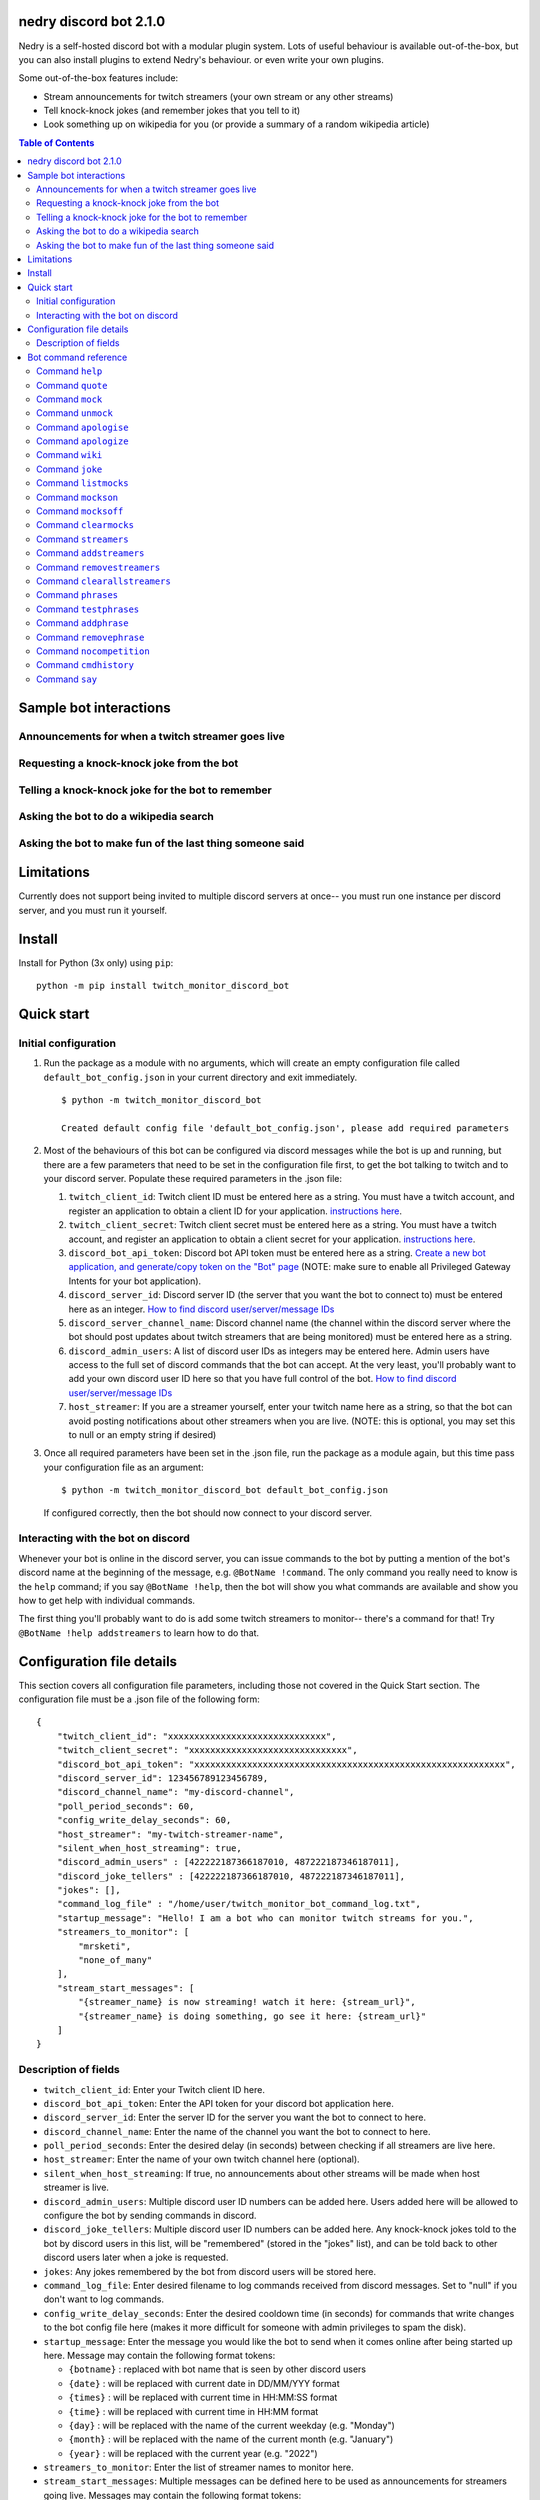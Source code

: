 .. image:: images/dennis.png
   :align: center

nedry discord bot 2.1.0
=======================

Nedry is a self-hosted discord bot with a modular plugin system. Lots of useful
behaviour is available out-of-the-box, but you can also install plugins to extend
Nedry's behaviour. or even write your own plugins.

Some out-of-the-box features include:

* Stream announcements for twitch streamers (your own stream or any other streams)
* Tell knock-knock jokes (and remember jokes that you tell to it)
* Look something up on wikipedia for you (or provide a summary of a random wikipedia article)

.. contents:: **Table of Contents**

Sample bot interactions
=======================

Announcements for when a twitch streamer goes live
--------------------------------------------------

.. image:: images/stream_announcement.PNG


Requesting a knock-knock joke from the bot
------------------------------------------

.. image:: images/tell_joke.PNG

Telling a knock-knock joke for the bot to remember
--------------------------------------------------

.. image:: images/remember_joke.PNG

Asking the bot to do a wikipedia search
---------------------------------------

.. image:: images/wiki.png

Asking the bot to make fun of the last thing someone said
---------------------------------------------------------

.. image:: images/mocking.PNG

Limitations
===========

Currently does not support being invited to multiple discord servers at once--
you must run one instance per discord server, and you must run it yourself.

Install
=======

Install for Python (3x only) using ``pip``:

::

    python -m pip install twitch_monitor_discord_bot

Quick start
===========

Initial configuration
---------------------

#. Run the package as a module with no arguments, which will create an empty configuration
   file called ``default_bot_config.json`` in your current directory and exit immediately.

   ::

       $ python -m twitch_monitor_discord_bot

       Created default config file 'default_bot_config.json', please add required parameters

#. Most of the behaviours of this bot can be configured via discord messages while the
   bot is up and running, but there are a few parameters that need to be set in the configuration
   file first, to get the bot talking to twitch and to your discord server. Populate these required
   parameters in the .json file:

   #. ``twitch_client_id``: Twitch client ID must be entered here as a string.
      You must have a twitch account, and register an application to obtain a client ID for your application.
      `instructions here <https://dev.twitch.tv/docs/authentication/register-app>`_.

   #. ``twitch_client_secret``: Twitch client secret must be entered here as a string.
      You must have a twitch account, and register an application to obtain a client secret for your application.
      `instructions here <https://dev.twitch.tv/docs/authentication/register-app>`_.

   #. ``discord_bot_api_token``: Discord bot API token must be entered here as a string.
      `Create a new bot application, and generate/copy token on the "Bot" page <https://discord.com/developers/applications>`_
      (NOTE: make sure to enable all Privileged Gateway Intents for your bot application).

   #. ``discord_server_id``: Discord server ID (the server that you want the bot to
      connect to) must be entered here as an integer.
      `How to find discord user/server/message IDs <https://support.discord.com/hc/en-us/articles/206346498-Where-can-I-find-my-User-Server-Message-ID->`_

   #. ``discord_server_channel_name``: Discord channel name (the channel within the discord
      server where the bot should post updates about twitch streamers that are being monitored)
      must be entered here as a string.

   #. ``discord_admin_users``: A list of discord user IDs as integers may be  entered here.
      Admin users have access to the full set of discord commands that the bot can accept.
      At the very least, you'll probably want to add your own discord user ID here so that
      you have full control of the bot.
      `How to find discord user/server/message IDs <https://support.discord.com/hc/en-us/articles/206346498-Where-can-I-find-my-User-Server-Message-ID->`_

   #. ``host_streamer``: If you are a streamer yourself, enter your twitch name here as a string,
      so that the bot can avoid posting notifications about other streamers when you are live.
      (NOTE: this is optional, you may set this to null or an empty string if desired)

#. Once all required parameters have been set in the .json file, run the package as a module
   again, but this time pass your configuration file as an argument:

   ::

       $ python -m twitch_monitor_discord_bot default_bot_config.json


   If configured correctly, then the bot should now connect to your discord server.

Interacting with the bot on discord
-----------------------------------

Whenever your bot is online in the discord server, you can issue commands to the bot
by putting a mention of the bot's discord name at the beginning of the message, e.g.
``@BotName !command``. The only command you really need to know is the ``help`` command;
if you say ``@BotName !help``, then the bot will show you what commands are available
and show you how to get help with individual commands.

The first thing you'll probably want to do is add some twitch streamers to monitor--
there's a command for that! Try ``@BotName !help addstreamers`` to learn how to do that.


Configuration file details
==========================

This section covers all configuration file parameters, including those not covered
in the Quick Start section. The configuration file must be a .json file of the following form:

::

    {
        "twitch_client_id": "xxxxxxxxxxxxxxxxxxxxxxxxxxxxxx",
        "twitch_client_secret": "xxxxxxxxxxxxxxxxxxxxxxxxxxxxxx",
        "discord_bot_api_token": "xxxxxxxxxxxxxxxxxxxxxxxxxxxxxxxxxxxxxxxxxxxxxxxxxxxxxxxxxxx",
        "discord_server_id": 123456789123456789,
        "discord_channel_name": "my-discord-channel",
        "poll_period_seconds": 60,
        "config_write_delay_seconds": 60,
        "host_streamer": "my-twitch-streamer-name",
        "silent_when_host_streaming": true,
        "discord_admin_users" : [422222187366187010, 487222187346187011],
        "discord_joke_tellers" : [422222187366187010, 487222187346187011],
        "jokes": [],
        "command_log_file" : "/home/user/twitch_monitor_bot_command_log.txt",
        "startup_message": "Hello! I am a bot who can monitor twitch streams for you.",
        "streamers_to_monitor": [
            "mrsketi",
            "none_of_many"
        ],
        "stream_start_messages": [
            "{streamer_name} is now streaming! watch it here: {stream_url}",
            "{streamer_name} is doing something, go see it here: {stream_url}"
        ]
    }

Description of fields
---------------------

* ``twitch_client_id``: Enter your Twitch client ID here.

* ``discord_bot_api_token``: Enter the API token for your discord bot application here.

* ``discord_server_id``: Enter the server ID for the server you want the bot to connect to here.

* ``discord_channel_name``: Enter the name of the channel you want the bot to connect to here.

* ``poll_period_seconds``: Enter the desired delay (in seconds) between checking if all streamers are live here.

* ``host_streamer``: Enter the name of your own twitch channel here (optional).

* ``silent_when_host_streaming``: If true, no announcements about other streams will be made when host streamer is live.

* ``discord_admin_users``: Multiple discord user ID numbers can be added here. Users added
  here will be allowed to configure the bot by sending commands in discord.

* ``discord_joke_tellers``: Multiple discord user ID numbers can be added here. Any knock-knock
  jokes told to the bot by discord users in this list, will be "remembered" (stored in the "jokes"
  list), and can be told back to other discord users later when a joke is requested.

* ``jokes``: Any jokes remembered by the bot from discord users will be stored here.

* ``command_log_file``: Enter desired filename to log commands received from discord messages.
  Set to "null" if you don't want to log commands.

* ``config_write_delay_seconds``: Enter the desired cooldown time (in seconds) for commands that
  write changes to the bot config file here (makes it more difficult for someone with admin privileges to spam the disk).

* ``startup_message``: Enter the message you would like the bot to send when it comes online after being started up here.
  Message may contain the following format tokens:

  * ``{botname}`` : replaced with bot name that is seen by other discord users
  * ``{date}`` : will be replaced with current date in DD/MM/YYY format
  * ``{times}`` : will be replaced with current time in HH:MM:SS format
  * ``{time}`` : will be replaced with current time in HH:MM format
  * ``{day}`` : will be replaced with the name of the current weekday (e.g. "Monday")
  * ``{month}`` : will be replaced with the name of the current month (e.g. "January")
  * ``{year}`` : will be replaced with the current year (e.g. "2022")


* ``streamers_to_monitor``: Enter the list of streamer names to monitor here.

* ``stream_start_messages``: Multiple messages can be defined here to be used as announcements
  for streamers going live. Messages may contain the following format tokens:

  * ``{streamer_name}`` : will be replaced with the name of the streamer
  * ``{stream_url}`` : will be replaced with the stream URL on twitch.com
  * ``{botname}`` : replaced with bot name that is seen by other discord users
  * ``{date}`` : will be replaced with current date in DD/MM/YYY format
  * ``{times}`` : will be replaced with current time in HH:MM:SS format
  * ``{time}`` : will be replaced with current time in HH:MM format
  * ``{day}`` : will be replaced with the name of the current weekday (e.g. "Monday")
  * ``{month}`` : will be replaced with the name of the current month (e.g. "January")
  * ``{year}`` : will be replaced with the current year (e.g. "2022")

Bot command reference
=====================

Command ``help``
----------------

::


   help [command]

   Shows helpful information about the given command. Replace [command] with the
   command you want help with.


   Example:

   @BotName !help wiki

   All discord users may use this command.

Command ``quote``
-----------------

::


   quote

   Displays a random famous quote

   Example:

   @BotName !quote

   All discord users may use this command.

Command ``mock``
----------------

::


   mock [mention]

   Repeat everything said by a specific user in a "mocking" tone. Replace [mention]
   with a mention of the discord user you want to mock.

   Example:

   @BotName !mock @discord_user

   All discord users may use this command.

Command ``unmock``
------------------

::


   unmock [mention]

   Stop mocking the mentioned user. Replace [mention] with a mention of the discord user
   you want to stop mocking.

   Example:

   @BotName !unmock @discord_user

   All discord users may use this command.

Command ``apologise``
---------------------

::


   apologise [mention]

   Apologize to a specific user for having mocked them. Replace [mention]
   with a mention of the discord user you want to apologize to.

   Example:

   @BotName !apologize @discord_user

   All discord users may use this command.

Command ``apologize``
---------------------

::


   apologize [mention]

   Apologize to a specific user for having mocked them. Replace [mention]
   with a mention of the discord user you want to apologize to.

   Example:

   @BotName !apologize @discord_user

   All discord users may use this command.

Command ``wiki``
----------------

::


   wiki [search text]

   Search the provided text using Wikipedia's public API, and return the summary text
   (generally the first paragraph) of the first page in the search results. If no search
   text is provided, then a random Wikipedia article will be selected instead.

   Examples:

   @BotName !wiki python language   (Show summary of wiki page for Python programming language)
   @BotName !wiki                   (Show summary of a random wiki page)

   All discord users may use this command.

Command ``joke``
----------------

::


   joke

   Tells an interactive knock-knock joke.

   You can also *tell* knock-knock jokes to the bot, and it will remember new jokes
   to tell them back to you later when you send this command.

   Any discord users can tell jokes to the bot, but only jokes told by users listed
   in 'discord_joke_tellers' in the configuration file will be remembered.

   Example:

   @BotName !joke

   All discord users may use this command.

Command ``listmocks``
---------------------

::


   listmocks

   List the name & discord IDs of all users currently being mocked

   Example:

   @BotName !listmocks

   Only discord users registered in 'admin_users' in the bot config. file may use this command.

Command ``mockson``
-------------------

::


   mockson

   Re-enable mocking after disabling

   Example:

   @BotName !mockson

   Only discord users registered in 'admin_users' in the bot config. file may use this command.

Command ``mocksoff``
--------------------

::


   mocksoff

   Disable all mocking until 'mockson' command is sent. Current list of mocked
   users will be remembered.

   Example:

   @BotName !mocksoff

   Only discord users registered in 'admin_users' in the bot config. file may use this command.

Command ``clearmocks``
----------------------

::


   clearmocks

   Clear all users that are currently being mocked

   Example:

   @BotName !clearmocks

   Only discord users registered in 'admin_users' in the bot config. file may use this command.

Command ``streamers``
---------------------

::


   streamers

   Shows a list of streamers currently being monitored.

   Example:

   @BotName !streamers

   Only discord users registered in 'admin_users' in the bot config. file may use this command.

Command ``addstreamers``
------------------------

::


   addstreamers [name] ...

   Adds one or more new streamers to list of streamers being monitored. Replace
   [name] with the twitch name(s) of the streamer(s) you want to monitor.

   Example:

   @BotName !addstreamers streamer1 streamer2 streamer3

   Only discord users registered in 'admin_users' in the bot config. file may use this command.

Command ``removestreamers``
---------------------------

::


   removestreamers [name] ...

   Removes one or more streamers from the  list of streamers being monitored. Replace [name]
   with the twitch name(s) of the streamer(s) you want to remove.

   Example:

   @BotName !removestreamers streamer1 streamer2 streamer3

   Only discord users registered in 'admin_users' in the bot config. file may use this command.

Command ``clearallstreamers``
-----------------------------

::


   clearallstreamers

   Clears the list of streamers currently being monitored.

   Example:

   @BotName !clearallstreamers

   Only discord users registered in 'admin_users' in the bot config. file may use this command.

Command ``phrases``
-------------------

::


   phrases

   Shows a numbered list of phrases currently in use for stream announcements.

   Example:

   @BotName !phrases

   Only discord users registered in 'admin_users' in the bot config. file may use this command.

Command ``testphrases``
-----------------------

::


   testphrases

   Shows all phrases currently in use for stream announcements, with the format tokens
   populated, so you can see what they will look like when posted to the discord channel.

   Example:

   @BotName !testphrases

   Only discord users registered in 'admin_users' in the bot config. file may use this command.

Command ``addphrase``
---------------------

::


   addphrase [phrase]

   Adds a new phrase to be used for stream annnouncements. The following format
   tokens may be used within a phrase:

       {streamer_name} : replaced with the streamer's twitch name
       {stream_url}    : replaced with the stream URL on twitch.tv
       {botname}       : replaced with bot name that is seen by other discord users
       {date}          : replaced with current date in DD/MM/YYY format
       {times}         : replaced with current time in HH:MM:SS format
       {time}          : replaced with current time in HH:MM format
       {day}           : replaced with the name of the current weekday (e.g. "Monday")
       {month}         : replaced with the name of the current month (e.g. "January")
       {year}          : replaced with the current year (e.g. "2022")

   Example:

   @BotName !addphrase "{streamer_name} is now streaming at {stream_url}!"

   Only discord users registered in 'admin_users' in the bot config. file may use this command.

Command ``removephrase``
------------------------

::


   removephrase [number]

   Removes a phrase from the list of phrases being used for stream announcements.
   [number] must be replaced with the number for the desired phrase, as shown in the
   numbered list produced by the 'phrases' command. In other words, in order to remove
   a phrase, you must first look at the output of the "phrases" command to get the
   number of the phrase you want to remove.

   Example:

   @BotName !removephrase 4

   Only discord users registered in 'admin_users' in the bot config. file may use this command.

Command ``nocompetition``
-------------------------

::


   nocompetition [enabled]

   [enabled] must be replaced with either 'true' or 'false'. If true, then no
   announcements about other streams will be made while the host streamer is streaming.
   If false, then announcements will always be made, even if the host streamer is streaming.

   (To check if nocompetition is enabled, run the command with no true/false argument)

   Examples:

   @BotName !nocompetition true     (enable nocompetition)
   @BotName !nocompetition false    (enable nocompetition)
   @BotName !nocompetition          (check current state)

   Only discord users registered in 'admin_users' in the bot config. file may use this command.

Command ``cmdhistory``
----------------------

::


   cmdhistory [entry_count]

   Show the last few entries in the command log file. If no count is given then the
   last 25 entries are shown.

   Examples:

   @BotName !cmdhistory     (show last 25 entries)
   @BotName !cmdhistory 5   (show last 5 entries)

   Only discord users registered in 'admin_users' in the bot config. file may use this command.

Command ``say``
---------------

::


   say [stuff to say]

   Causes the bot to send a message in the announcements channel, immediately, containing
   whatever you type in place of [stuff to say].

   Example:

   @BotName !say Good morning

   Only discord users registered in 'admin_users' in the bot config. file may use this command.

